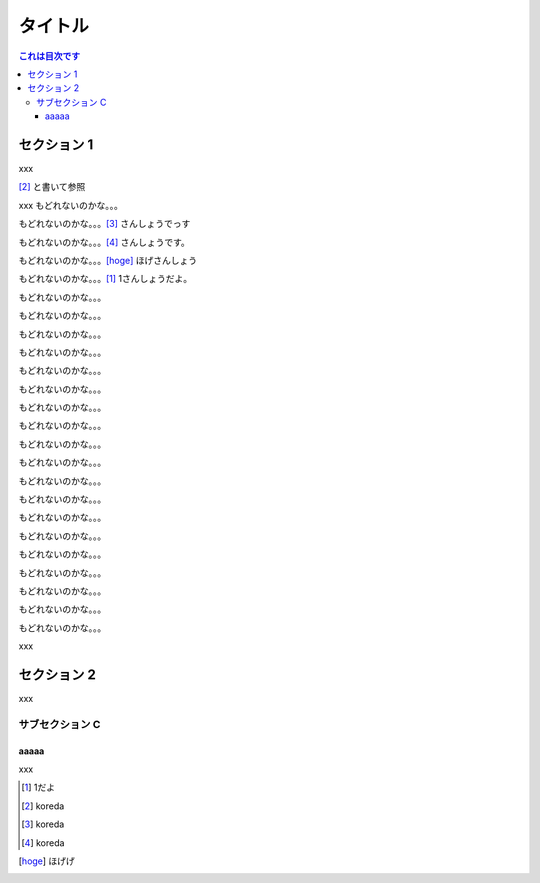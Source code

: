 ========
タイトル
========

.. contents:: これは目次です
   :depth: 3

セクション 1
============

xxx

[#]_ と書いて参照

xxx
もどれないのかな。。。

もどれないのかな。。。[#]_ さんしょうでっす

もどれないのかな。。。[#]_ さんしょうです。

もどれないのかな。。。[hoge]_ ほげさんしょう


もどれないのかな。。。[1]_ 1さんしょうだよ。


もどれないのかな。。。

もどれないのかな。。。

もどれないのかな。。。

もどれないのかな。。。

もどれないのかな。。。

もどれないのかな。。。

もどれないのかな。。。

もどれないのかな。。。

もどれないのかな。。。

もどれないのかな。。。

もどれないのかな。。。

もどれないのかな。。。

もどれないのかな。。。

もどれないのかな。。。

もどれないのかな。。。

もどれないのかな。。。

もどれないのかな。。。

もどれないのかな。。。

もどれないのかな。。。


xxx


セクション 2
============

xxx

サブセクション C
----------------


aaaaa
^^^^^^^^

xxx

.. [1] 1だよ

.. [#] koreda

.. [#] koreda

.. [#] koreda

.. [hoge] ほげげ
